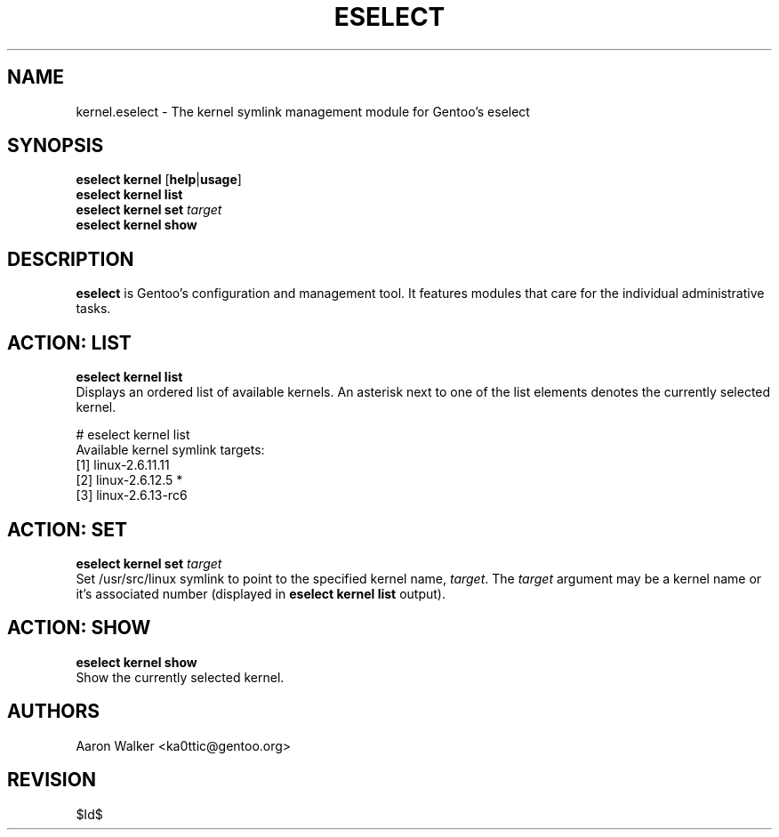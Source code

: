 .TH "ESELECT" "5" "October 2005", "Gentoo Linux" "eselect"
.SH "NAME"
kernel\.eselect \- The kernel symlink management module for Gentoo's eselect
.SH "SYNOPSIS"
\fBeselect kernel\fR [\fBhelp\fR|\fBusage\fR]
.br
\fBeselect kernel\fR \fBlist\fR
.br
\fBeselect kernel\fR \fBset\fR \fItarget\fR
.br
\fBeselect kernel\fR \fBshow\fR

.SH "DESCRIPTION"
\fBeselect\fR is Gentoo's configuration and management tool. It features
modules that care for the individual administrative tasks.
.SH "ACTION: LIST"
\fBeselect kernel list\fR
.br
Displays an ordered list of available kernels.  An asterisk next to one of
the list elements denotes the currently selected kernel.

# eselect kernel list
.br
Available kernel symlink targets:
  [1]   linux-2.6.11.11
  [2]   linux-2.6.12.5 *
  [3]   linux-2.6.13-rc6
.SH "ACTION: SET"
\fBeselect kernel set\fR \fItarget\fR
.br
Set /usr/src/linux symlink to point to the specified kernel name, \fItarget\fR.
The \fItarget\fR argument may be a kernel name or it's associated number (displayed
in \fBeselect kernel list\fR output).
.SH "ACTION: SHOW"
\fBeselect kernel show\fR
.br
Show the currently selected kernel.
.SH "AUTHORS"
Aaron Walker <ka0ttic@gentoo.org>
.SH "REVISION"
$Id$
